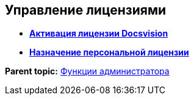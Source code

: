 [[ariaid-title1]]
== Управление лицензиями

* *xref:../topics/Activation.adoc[Активация лицензии Docsvision]* +
* *xref:../topics/AssignmentofVipLicense.adoc[Назначение персональной лицензии]* +

*Parent topic:* xref:../topics/Administrator_functions.adoc[Функции администратора]
